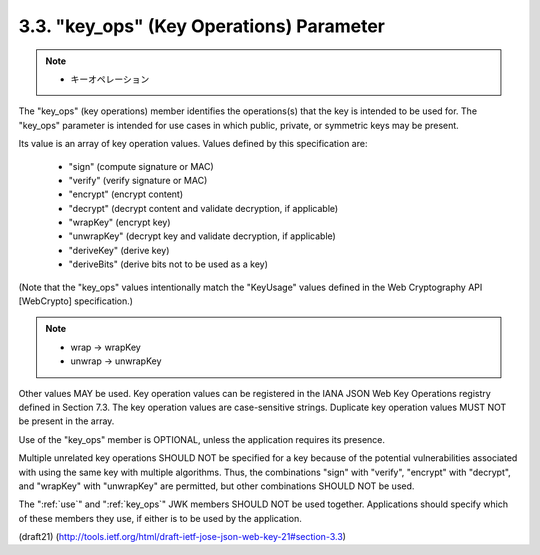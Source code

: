 .. _jwk.key_ops:

3.3.  "key_ops" (Key Operations) Parameter
---------------------------------------------------

.. note::
    - キーオペレーション

The "key_ops" (key operations) member identifies the operations(s)
that the key is intended to be used for.  The "key_ops" parameter is
intended for use cases in which public, private, or symmetric keys
may be present.

Its value is an array of key operation values.  Values defined by
this specification are:

   -  "sign" (compute signature or MAC)

   -  "verify" (verify signature or MAC)

   -  "encrypt" (encrypt content)

   -  "decrypt" (decrypt content and validate decryption, if applicable)

   -  "wrapKey" (encrypt key)

   -  "unwrapKey" (decrypt key and validate decryption, if applicable)

   -  "deriveKey" (derive key)

   -  "deriveBits" (derive bits not to be used as a key)

(Note that the "key_ops" values intentionally match the "KeyUsage"
values defined in the Web Cryptography API [WebCrypto]
specification.)

.. note::
    - wrap -> wrapKey
    - unwrap -> unwrapKey

Other values MAY be used.  Key operation values can be registered in
the IANA JSON Web Key Operations registry defined in Section 7.3.
The key operation values are case-sensitive strings.  Duplicate key
operation values MUST NOT be present in the array.

Use of the "key_ops" member is OPTIONAL, unless the application
requires its presence.

Multiple unrelated key operations SHOULD NOT be specified for a key
because of the potential vulnerabilities associated with using the
same key with multiple algorithms.  Thus, the combinations "sign"
with "verify", "encrypt" with "decrypt", and "wrapKey" with "unwrapKey" are
permitted, but other combinations SHOULD NOT be used.

The ":ref:`use`" and ":ref:`key_ops`" JWK members SHOULD NOT be used together.
Applications should specify which of these members they use, 
if either is to be used by the application.

(draft21)
(http://tools.ietf.org/html/draft-ietf-jose-json-web-key-21#section-3.3)
